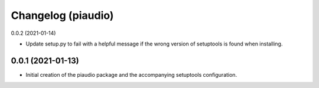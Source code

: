 Changelog (piaudio)
===================

0.0.2 (2021-01-14)

- Update setup.py to fail with a helpful message if the wrong version of setuptools is found when installing.

0.0.1 (2021-01-13)
------------------

- Initial creation of the piaudio package and the accompanying setuptools configuration.

